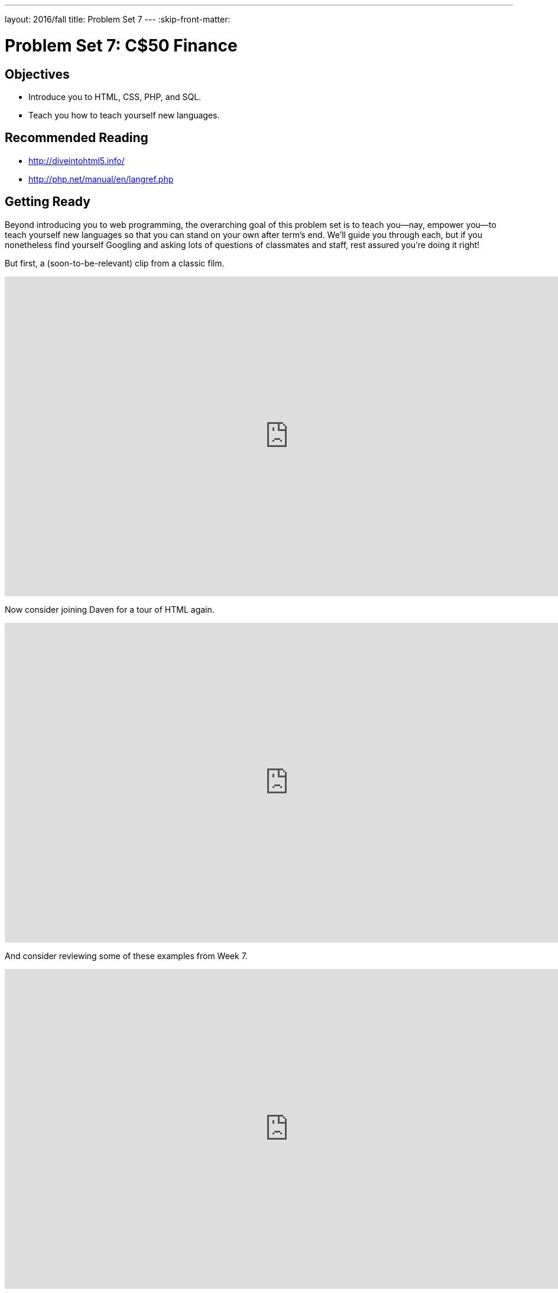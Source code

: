 ---
layout: 2016/fall
title: Problem Set 7
---
:skip-front-matter:

= Problem Set 7: C$50 Finance

== Objectives

* Introduce you to HTML, CSS, PHP, and SQL.
* Teach you how to teach yourself new languages.

== Recommended Reading

* http://diveintohtml5.info/
* http://php.net/manual/en/langref.php

== Getting Ready

Beyond introducing you to web programming, the overarching goal of this problem set is to teach you--nay, empower you--to teach yourself new languages so that you can stand on your own after term's end.  We'll guide you through each, but if you nonetheless find yourself Googling and asking lots of questions of classmates and staff, rest assured you're doing it right!

But first, a (soon-to-be-relevant) clip from a classic film.

video::nXFyyZzNevM[youtube,height=540,width=960]

Now consider joining Daven for a tour of HTML again.

video::dM5V1epAbSs[youtube,height=540,width=960]

And consider reviewing some of these examples from Week 7.

video::1TgTA4o_AM8[youtube,height=540,width=960,playlist="dW4giTKrgzo,GgpyVgkW_xk,whYnf7PFZ74,s1_kxTs5GfI,qyJXI2v7N8k,DQLbgo7Rzpg"]

Next consider joining Joseph again for a tour of CSS, the language with which web pages can be stylized.

video::kg0ZOmUREwc[youtube,height=540,width=960]

And consider reviewing some of these examples from Week 7.

video::TKZlfZDF8Y4[youtube,height=540,width=960,playlist="VwCSw2ts388,-7wiXVMh4XY"]

You are now a web programmer!  Okay, not quite.  Neither HTML nor CSS are programming languages, but PHP is.  Here's Tommy with a look at PHP.  You'll find that its syntax is fairly similar to C's!

video::1YF8yIJE8mM[youtube,height=540,playlist="WSKc1a25R6oYxOAJ3ekqH4",width=960]

Now let's look at a common "design pattern" for websites called MVC (Model-View-Controller) that we'll ultimately use for this problem set.  Take another look at *mvc-0* through *mvc-5* from Week 7.

video::3Jy0OIaHviI[youtube,height=540,playlist="OwY_kl87bxY,-6FRpI6V788,5juddGp7D9g,CsmWCvlbXMQ,IbfPIpPAbf4",width=960]

Finally, let's hear about SQL (Structured Query Language).  Here's Christopher and cupcakes.

video::G58ujNjWEJY[youtube,height=540,width=960]

Phew, bit of a fire hydrant, no?  Not to worry, some fun and more comfort await!  Let's get you started.

== Getting Started

Log into https://cs50.io/[CS50 IDE] and, in a terminal window, execute

[source]
----
update50
----

to ensure that your workspace is up-to-date!

Like Problem Set 6, this problem set comes with some distribution code that you'll need to download before getting started. Go ahead and execute

[source]
----
cd ~/workspace
----

in order to navigate to your `~/workspace` directory.  Then execute

[source]
----
wget http://cdn.cs50.net/2015/fall/psets/7/pset7/pset7.zip
wget http://cdn.cs50.net/2015/fall/psets/7/pset7/pset7.sql
----

in order to download a ZIP (i.e., compressed version) of this problem set's distro as well as a MySQL database (that's been exported to a text file).  If you then execute

[source]
----
ls
----

you should see that you now have a file called `pset7.zip` in your `~/workspace` directory (along with `pset7.sql`).  Unzip it by executing the below.

[source]
----
unzip pset7.zip
----

If you again execute

[source]
----
ls
----

you should see that you now also have a directory called `pset7`.  You're now welcome to delete the ZIP file with the below.

[source]
----
rm -f pset7.zip
----

If you next execute

[source]
----
cd pset7
----

followed by

[source]
----
ls
----

you should see that `pset7` contains:

[source,bash]
----
config.json  includes/  public/  vendor/  views/
----

But more on those soon.

Next, ensure that `~/workspace/pset7/public` is "world-executable" by executing

[source]
----
chmod a+x ~/workspace/pset7/public
----

so that CS50 IDE's web server (Apache) and you (from a browser) will be able to access your work.  Then, navigate your way to `~/workspace/pset7/public` by executing the below.

[source]
----
cd ~/workspace/pset7/public
----

If you execute

[source]
----
ls
----

you should see that `public` contains four subdirectories and three files.  Ensure that the former are world-executable by executing the below.

[source]
----
chmod a+x css fonts img js
----

And ensure that the files within those directories are world-readable by executing the below.

[source]
----
chmod a+r css/* fonts/* img/* js/*
----

If unfamiliar, `\*` is a "wildcard character," so `css/*`, for instance, simply means "all files within the `css` directory."

For security's sake, don't make `~/workspace/pset7/includes` or `~/workspace/pset7/views` world-executable (or their contents world-readable), as they shouldn't be (potentially) accessible to the whole world (only to your PHP code, as you'll soon see).

Okay, let's now configure CS50 IDE's web server (aka Apache) to use `~/workspace/pset7/public` as its root. First ensure that Problem Set 6's `server` isn't still running (e.g., in another tab) by executing the below.

[source,bash]
----
killall -9 server
----

Next, ensure that Apache isn't already running (with some other root) by executing the below.

[source,bash]
----
apache50 stop
----

Then (re)start Apache with the below so that it uses `~/workspace/pset7/public` as its root.

[source,bash]
----
apache50 start ~/workspace/pset7/public
----

Next, start CS50 IDE's database server (MySQL) by executing the below.

[source,bash]
----
mysql50 start
----

Then open up `pset7/config.json`, which is a configuration file in JSON (JavaScript Object Notation) format, which essentially means it's a collection of key-value pairs. JSON is a popular format for configuration files these days, since libraries that can read (i.e., parse) it exist for lots of languages, PHP among them. The curly braces at the top and bottom of this file indicate that the file contains an object, inside of which is one key (`database`) whose value is another object (per
the innermost curly braces). That latter object, meanwhile, has four keys (`host`, `name`, `password`, and `username`), each of whose values is a string, two of which are `TODO`! Those values will be used by CS50's PHP library (which can be found in `pset7/vendor`) in order to connect to your workspace's MySQL database. CS50's PHP library includes a function, `query`, that will allow you to send queries to that database.

Anyhow, let's tackle those ``TODO``s! Open up a terminal tab and execute `username50` to get your *MySQL Username* then `password50` to get your *MySQL Password*. Copy and paste those values, one at a time, into the appropriate places in `config.json`, then save and close that file.

It's now time for a test! Visit `pass:[https://ide50-username.cs50.io/]`, where `username` is your own username (or click *CS50 IDE > Web Server* on the top-left corner).  You should find yourself redirected to C$50 Finance's login page!  (If you instead see *Forbidden*, odds are you missed a step earlier; best to try all those chmod steps again.)  If you try logging into C$50 Finance with a username of, oh, *skroob* and a password of *12345*, you should encounter an error about an *Unknown database*.  That's simply because you haven't created it yet!  Let's create it.

In a separate tab, head to `pass:[https://ide50-username.cs50.io/phpmyadmin]`, where `username` is, again, your own username (or click *CS50 IDE > phpMyAdmin*), to access phpMyAdmin, a Web-based tool (that happens to be written in PHP) with which you can manage MySQL databases.  (MySQL is a free, open-source database that CS50, Facebook, and lots of other sites use.)  Log in with the same username and password that you pasted into `config.json`.  You should then find yourself at phpMyAdmin's main page.

Within CS50 IDE, now, open up `pset7.sql`, which you downloaded earlier (via `wget`). You should see a whole bunch of SQL statements.  Highlight them all, select *Edit > Copy* (or hit control-c), then return to phpMyAdmin.  Click phpMyAdmin's *SQL* tab, and paste everything you copied into that page's big text box (which is below *Run SQL query/queries on server "127.0.0.1"*).  Skim what you just pasted to get a sense of the commands you're about to execute, then click *Go*.  You should then see a greenish banner indicating success (i.e., *1 row affected*).  In phpMyAdmin's top-left corner, you should now see link to a database called *pset7*, beneath which is a link to a table called *users*. (If you don't, try reloading the page.) But more on those later.

Return to `pass:[https://ide50-username.cs50.io/]` and reload that page.  Then try to log in again with a username of *skroob* and a password of *12345*.  0:-)

=== `chmod`

Okay, time for a heads-up.  Anytime you create a new file or directory in `~/workspace/pset7` or some subdirectory therein for this problem set, you'll want to set its permissions with `chmod`.  Thus far, we've relied on `a+r` and `a+x`, but let's empower you with more precise control over permissions.

Henceforth, for any PHP file, file, that you create, execute

[source]
----
chmod 600 file
----

so that it's accessible only by you (and the workspace's webserver).  After all, we don't want visitors to see the contents of PHP files; rather, we want them to see the output of PHP files once executed (or, rather, interpreted) by the workspace's web server.

For any non-PHP file, file, that you create (or upload), execute

[source]
----
chmod 644 file
----

so that it's accessible via a browser (if that's indeed your intention).

And for any directory, directory, that you create, execute

[source]
----
chmod 711 directory
----

so that its contents are accessible via a browser (if that's indeed your intention).

What's with all these numbers we're having you type?  Well, `600` happens to mean `rw-------`, and so all PHP files are made readable and writable only by you; `644` happens to mean `rw-r--r--`, and so all non-PHP files are to be readable and writable by you and just readable by everyone else; and `711` happens to mean `rwx--x--x`, and so all directories are to be readable, writable, and executable by you and just executable by everyone else.  Wait a minute, don't we want everyone to be able to read (i.e., interpret) your PHP files?  Nope!  For security reasons, PHP-based web pages are interpreted "as you" (i.e., under your username) in the workspace.

Okay, still, what's with all those numbers?  Well, think of `rw-r--r--` as representing three triples of bits, the first triple of which, to be clear, is `rw-`.  Imagine that `-` represents `0`, whereas `r`, `w`, and `x` represent `1`.  And, so, this same triple (`rw-`) is just `110` in binary, or `6` in decimal!  The other two triples, `r--` and `r--`, then, are just `100` and `100` in binary, or `4` and `4` in decimal!  How, then, to express a pattern like `rw-r--r--` with numbers?
Well, with `644`.

Actually, this is a bit of a white lie.  Because you can represent only eight possible values with three bits, these numbers (`6`, `4`, and `4`) are not actually decimal digits but "octal."  So you can now tell your friends that you speak not only binary, decimal, and hexadecimal, but octal as well.

== Yahoo!

If you're not quite sure what it means to buy and sell stocks (i.e., shares of a company), surf on over to http://www.investopedia.com/university/stocks/ for a tutorial.

You're about to implement C$50 Finance, a Web-based tool with which you can manage portfolios of stocks.  Not only will this tool allow you to check real stocks' actual prices and portfolios' values, it will also let you buy (okay, "buy") and sell (fine, "sell") stocks!  Per Yahoo's fine print, "Quotes delayed [by a few minutes], except where indicated otherwise."

Just the other day, I heard about this great "penny stock," whose symbol (ironically) is *FREE*!

Let's get in on this opportunity now.  Head on over to Yahoo! Finance at http://finance.yahoo.com/.  Type the symbol for FreeSeas Inc., *FREE*, into the text field in that page's top-left corner and click *Get Quotes*.  Odds are you'll see a table like the below.

image::free.png[FreeSeas Inc.]

Wow, only $0.0661 per share!  That must be a good thing.  Anyhow, scroll down to the page's bottom, and you should see a toolbox like the below.

image::toolbox.png[Toolbox]

Looks like Yahoo lets you download all that data (albeit delayed).  Go ahead and click *Download Data* to download a file in CSV format (i.e., as comma-separated values).  Open the file in Excel or any text editor, and you should see a "row" of values, all excerpted from that table.  It turns out that the link you just clicked led to the URL below.

http://download.finance.yahoo.com/d/quotes.csv?s=FREE&f=sl1d1t1c1ohgv&e=.csv

Notice how FreeSeas' symbol is embedded in this URL (as the value of the HTTP parameter called `s`); that's how Yahoo knows whose data to return.  Notice also the value of the HTTP parameter called `f`; it's a bit cryptic (and officially undocumented), but the value of that parameter tells Yahoo which fields of data to return to you. Unfortunately, Yahoo sometimes returns prices in currencies other than US dollars (without telling you which), but we'll just assume everything's in US dollars for simplicity.

If curious as to what they mean, here's a https://web.archive.org/web/20040816081607/http://www.gummy-stuff.org/Yahoo-data.htm[handy reference].

It's worth noting that a lot of websites that integrate data from other websites do so via "screen scraping," a process that requires writing programs that parse (or, really, search) HTML for data of interest (e.g., air fares, stock prices, etc.).  Writing a screen scraper for a site tends to be a nightmare, though, because a site's markup is often a mess, and if the site changes the format of its pages overnight, you need to re-write your scraper.

Thankfully, because Yahoo provides data in CSV, C$50 Finance will avoid screen scraping altogether by downloading (effectively pretending to be a browser) and parsing CSV files instead.  Even more thankfully, we've written that code for you!

In fact, let's turn our attention to the code you've been given.

== Walkthrough

=== index

Navigate your way to `~/workspace/pset7/public` and open up `index.php`.  Know that `index.php` is the file that's loaded by default when you visit a URL like `pass:[https://ide50-username.cs50.io/]`.  Well, it turns out there's not much PHP code in this file.  And there isn't any HTML at all.  Rather, `index.php` "requires" `config.php` (which is in a directory called `includes` in ``index.php``'s parent directory).  And `index.php` then calls `render` (a function implemented in a file called `helpers.php` that can also be found inside of `includes`) in order to render (i.e., output) a view (i.e., template) called `portfolio.php` (which is in a directory called `views` in `index.php`'s parent directory).  Phew, that was a mouthful.

It turns out that `index.php` is considered a "controller," whereby its purpose in life is to control the behavior of your website when a user visits `pass:[https://ide50-username.cs50.io/]` (or, equivalently, `pass:[https://ide50-username.cs50.io/index.php]`).  Eventually, you'll need to add some more PHP code to this file in order to pass more than just title to render.  But for now, let's take a look at `portfolio.php`, the view that this controller ultimately renders.

=== portfolio

Navigate your way to `~/workspace/pset7/views` and open up `portfolio.php`.  Ah, there's some HTML.  Of course, it's not much HTML, but it does explain why you saw (and heard!) what you did after you logged in as President Skroob.

=== config

Now navigate your way to `~/workspace/pset7/includes` and open up `config.php`.  Recall that `config.php` was required by `index.php`.  Notice how `config.php` first enables display of all errors (and warnings and notices, which are less severe errors) so that you're aware of any syntactical mistakes (and more) in your code.  Notice, too, that `config.php` itself requires two other files, `helpers.php` and `CS50.php`, the latter of which is CS50's PHP library, inside of which is that function, `query`, that will allow you to query your workspace's database. Notice how we configure (i.e., initialize) CS50's library by passing its `init` method (i.e., function) the path to `config.json`. (That `::` syntax just means that `init` is "inside of" an "object" called `CS50`. An object in PHP, meanwhile, is similar in spirit to, but more featureful then, a `struct` in C. Meanwhile, `pass:[__DIR__]` is a constant that represents the current file's parent directory.) Next, `config.php` calls `session_start` in order to enable `$_SESSION`, a "superglobal" variable via which we'll remember that a user is logged in.   (Even though HTTP is a "stateless" protocol, whereby browsers are supposed to disconnect from servers as soon as they're done downloading pages, "cookies" allow browsers to remind servers who they or, really, you are on subsequent requests for content.  PHP uses "session cookies" to provide you with `$_SESSION`, an associative array in which you can store any data to which you'd like to
have access for the duration of some user's visit.  The moment a user ends his or her "session" (i.e., visit) by quitting his or her browser, the contents of `$_SESSION` are lost for that user specifically because the next time that user visits, he or she will be assigned a new cookie!)  Meanwhile, `config.php` takes care to redirect the user to `login.php` anytime he or she visits some page other than `login.php`, `logout.php`, and `register.php`, assuming `$_SESSION["id"]` isn't yet set.  In other words, `config.php` requires users to log in if they aren't logged in already (and if they aren't already at one of those three pages).

=== helpers

Okay, now open up `helpers.php`.  It looks like `helpers.php` defines a bunch of functions, the first of which is `apologize`, which you can call anytime you need to apologize to the user (because they made some mistake).  Defined next is `dump`, which you're welcome to call anytime you want to see the contents (perhaps recursively) of some variable while developing your site.  That function is only for diagnostic purposes, though.  Be sure to remove all calls thereto before submitting your work.  Next in the file is `logout`, a function that logs users out by destroying their sessions.  Thereafter is `lookup`, a function that queries Yahoo Finance for stocks' prices and more.  More on that, though, in a bit.  Below that is `redirect`, a function that allows you to redirect users from one URL to another.  Last in the file is `render`, the function that `index.php` called in order to render `portfolio.php`.  The function then "extracts" those values into the local scope (whereby a key of `"foo"` with a value of `"bar"` in `$values` becomes a local variable called `$foo` with a value of `"bar"`).  And it then requires `header.php` followed by `$view` followed by `footer.php`, effectively outputting all three.

=== header, footer

In fact, navigate your way back to `~/workspace/pset7/views` and open up `header.php` and `footer.php`.  Ah, even more HTML!  Thanks to render, those files' contents will be included at the top and bottom, respectively, of each of your pages.  As a result, each of your pages will have access to http://getbootstrap.com/[Twitter's Bootstrap library], per the link and script tags therein.   And each page will have at least four `div` elements, three of which have unique IDs (`top`, `middle`, and `bottom`), if only to make styling them with CSS easier.  Even more interestingly, though, notice how `header.php` conditionally outputs `$title`, if it is set.  Remember how `index.php` contained the below line of code?

[source,php]
----
render("portfolio.php", ["title" => "Portfolio"]);
----

Well, because `render` calls `extract` on that second argument, an array, before requiring `header.php`, `header.php` ends up having access to a variable called `$title`.  Neat, eh?  You can pass even more values into a view simply by separating such key/value pairs with a comma, as in the below.

[source,php]
----
render("portfolio.php", ["cash" => 10000.00, "title" => "Portfolio"]);
----

=== login

Navigate your way back to `~/workspace/pset7/public` and open up `login.php`, another controller.  This controller's a bit more involved than `index.php` as it handles the authentication of users.  Read through its lines carefully, taking note of how it queries your workspace's MySQL database using CS50's `query` function.  That function essentially simplifies use of http://www.php.net/manual/en/class.pdo.php[PDO] (PHP Data Objects), a library with which you can query MySQL (and other) databases.  Much like `printf`, `query` accepts one or more arguments: a string of SQL followed by a comma-separated list of zero or more parameters that can be plugged into that string.  Whereas `printf` uses `%i`, `%s`, and the like for placeholders, though, `query` simply relies on question marks, no matter the type of value.  And so the effect of

[source,php]
----
CS50::query("SELECT * FROM users WHERE username = ?", $_POST["username"]);
----

in `login.php` is to replace `?` with whatever username has been submitted (via POST) via an HTML form.  (The function also ensures that any such placeholders' values are properly quoted and escaped so that your code is not vulnerable to "SQL injection attacks.")  For instance, suppose that President Skroob tries to log into C$50 Finance by inputting his username and password.  That line of code will ultimately execute the SQL statement below.

[source,sql]
----
SELECT * FROM users WHERE username='skroob'
----

Beware, though. PHP is weakly (i.e., loosely) typed, and so functions like `query` can actually return different types. If `query` is passed a `SELECT` statement, it will return an `array` with 0 or more rows. If `query` is instead passed a `DELETE`, `INSERT`, or `UPDATE` statement, it will return a non-negative `integer` that represents the number of rows deleted, inserted, or updated, respectively. For instance, consider the below, which you might find helpful when it's time to implement `register.php`. Note our use of `IGNORE`, which ensures that this statement will return `0` if `username` already exists (because of that column's `UNIQUE` constraint, per `pset7.sql`); without `IGNORE`, this statement might otherwise trigger an error.

[source,php]
----
$rows = CS50::query("INSERT IGNORE INTO users (username, hash, cash) VALUES(?, ?, 10000.0000)",
    $_POST["username"], password_hash($_POST["password"], PASSWORD_DEFAULT));
if ($rows !== 1)
{
    // the INSERT failed, presumably because username already existed
}
----

Anyhow, notice that `login.php` verifies a user's password with `password_verify`. See http://php.net/manual/en/function.password-verify.php for details. And notice too that `login.php` "remembers" that a user is logged in by storing his or her unique ID inside of `$_SESSION`.  As before, this controller does not contain any HTML.  Rather, it calls `apologize` or renders `login_form.php` as needed.  In fact, open up `login_form.php` in `~/workspace/pset7/views`.  Most of that file is HTML that's stylized via some of Bootstrap's CSS classes, but notice how the HTML form therein POSTs to `login.php`.  Just for good measure, take a peek at `apology.php` while you're in that directory as well.  And also take a peek at `logout.php` back in `~/workspace/pset7/public` to see how it logs out a user.

=== styles

Alright, now navigate your way to `~/workspace/pset7/public/css` and open up `styles.css`.  Notice how this file already has a few "selectors" so that you don't have to include style attributes the elements matched by those selectors.  No need to master CSS for this problem set, but do know that you should not have more than one `div` element per page whose `id` attribute has a value of `top`, more than one `div` element per page whose `id` attribute has a value of `middle`, or more than one `div` element per page whose `id` attribute has a value of `bottom`; an `id` must be unique.  In any case, you are welcome to modify `styles.css` as you see fit.

You're also welcome to poke around `~/workspace/pset7/public/js`, which contains some JavaScript files.  But no need to use or write any JavaScript for this problem set.  Those files are just there in case you'd like to experiment.

Phew, that was a lot.  Help yourself to a snack.

=== users

Alright, let's talk about that database you created earlier (by executing the statements in `pset7.sql` in phpMyAdmin's *SQL* tab).  Head back to `pass:[https://ide50-username.cs50.io/phpmyadmin/]` to access phpMyAdmin (or click *CS50 IDE > phpMyAdmin*).  Log in as before if prompted. You should then find yourself at phpMyAdmin's main page, in the top-left corner of which is a database called *pset7* that has (if you click the *pass:[+]*) a table called *users*.  Click the name of that table to see its contents.  Ah, some familiar folks.  In fact, there's President Skroob's username and a hash of his password (which is the same as the combination to his luggage)!

Now click the tab labeled *Structure*.  Ah, some familiar fields.  Recall that `login.php` generates queries like the below.

[source,sql]
----
SELECT id FROM users WHERE username='skroob'
----

As phpMyAdmin makes clear, this table called users contains three fields: `id` (the type of which is an `INT` that's `UNSIGNED`) along with `username` and `hash` (each of whose types is `VARCHAR`).  It appears that none of these fields is allowed to be `NULL`, and the maximum length for each of each of `username` and `hash` is `255`.  A neat feature of `id`, meanwhile, is that it will `AUTO_INCREMENT`: when inserting a new user into the table, you needn't specify a value for `id`; the user will be assigned the next available `INT`.  Finally, if you click *Indexes* (above *Information*), you'll see that this table's `PRIMARY` key is `id`, the implication of which is that (as expected) no two users can share the same user ID.  Recall that a primary key is a field with no duplicates (i.e., that is guaranteed to identify rows uniquely).  Of course, `username` should also be unique across users, and so we have also defined it to be so (per the additional *Yes* under *Unique*).  To be sure, we could have defined username as this table's primary key.  But, for efficiency's sake, the more conventional approach is to use an `INT` like `id`.  Incidentally, these fields are called "indexes" because, for primary keys and otherwise unique fields, databases tend to build "indexes," data structures that enable them to find rows quickly by way of those fields.

Make sense?

Okay, let's give each of your users some cash.  Assuming you're still on phpMyAdmin's *Structure* tab, you should see a form with which you can add new columns.  Click the radio button immediately to the left of *After*, select *hash* from the drop-down menu, as in the below, then click *Go*.

image::add.png[Add]

Via the form that appears, define a field called cash of type `DECIMAL` with a length of `65,4`, with a default value of `0.0000`, and with an attribute of `UNSIGNED`, as in the below, then click *Save*.

image::save.png[Save]

If you pull up the documentation for MySQL at http://dev.mysql.com/doc/refman/5.5/en/numeric-types.html, you'll see that the `DECIMAL` data type is used to "store exact numeric data values."  A length of `65,4` for a `DECIMAL` means that values for `cash` can have no more than 65 digits in total, 4 of which can be to the right of the decimal point.  (Ooo, fractions of pennies.  Sounds like *Office Space*.)

Okay, return to the tab labeled *Browse* and give everyone $10,000.00 manually.  (In theory, we could have defined `cash` as having a default value of `10000.000`, but, in general, best to put such settings in code, not your database, so that they're easier to change.)  The easiest way is to click *Check All*, then click *Change* to the right of the pencil icon.  On the page that appears, change `0.0000` to `10000.0000` for each of your users, then click *Go*.  Won't they be happy!

== What To Do

=== register

It's now time to code!  Let's empower new users to register.

Return to a terminal window, navigate your way to `~/workspace/pset7/views` and execute the below.  (You are welcome, particularly if among those more comfortable, to stray from these filename conventions and structure your site as you see fit, so long as your implementation adheres to all other requirements.)

[source]
----
cp login_form.php register_form.php
----

Then open up `register_form.php` and change the value of form's `action` attribute from `login.php` to `register.php`.  Next add an additional field of type `password` called `confirmation` to the HTML form so that users are prompted to input their choice of passwords twice (to discourage mistakes).  Finally, change the button's text from `Log In` to `Register` and change

[source,html]
----
or <a href="register.php">register</a> for an account
----

to

[source,html]
----
or <a href="login.php">log in</a>
----

so that users can navigate away from this page if they already have accounts.

Then create a new file called `register.php` with the contents below, taking care to save it in `~/workspace/pset7/public`.

[source,php]
----
<?php

    // configuration
    require("../includes/config.php");

    // if user reached page via GET (as by clicking a link or via redirect)
    if ($_SERVER["REQUEST_METHOD"] == "GET")
    {
        // else render form
        render("register_form.php", ["title" => "Register"]);
    }

    // else if user reached page via POST (as by submitting a form via POST)
    else if ($_SERVER["REQUEST_METHOD"] == "POST")
    {
        // TODO
    }

?>
----

Alright, let's take a look at your work!  Bring up `pass:[https://ide50-username.cs50.io/login.php]` and click that page's link to `register.php`.  You should then find yourself at `pass:[https://ide50-username.cs50.io/register.php]`.  If anything appears awry, feel free to make tweaks to `register_form.php` or `register.php`.  Just be sure to save your changes and then reload the page in the browser.

Of course, `register.php` doesn't actually register users yet, so it's time to tackle that `TODO`!   Allow us to offer some hints.

* If `$_POST["username"]` or `$_POST["password"]` is empty or if `$_POST["password"]` does not equal `$_POST["confirmation"]`, you'll want to inform registrants of their error.
* To insert a new user into your database, you should call
+
[source,sql]
----
CS50::query("INSERT IGNORE INTO users (username, hash, cash) VALUES(?, ?, 10000.0000)", $_POST["username"], password_hash($_POST["password"], PASSWORD_DEFAULT));
----
+
though we leave it to you to decide how much cash, if not $10,000, your code should give to new users. If curious, meanwhile, as to how `password_hash` works, see http://php.net/manual/en/function.password-hash.php.
* Recall that `query` will return `0` if your `INSERT` fails (as can happen if, say, `username` already exists).
* If, though, your `INSERT` succeeds, know that you can find out which `id` was assigned to that user with code like the below.
+
[source,php]
----
$rows = CS50::query("SELECT LAST_INSERT_ID() AS id");
$id = $rows[0]["id"];
----
* If registration succeeds, you might as well log the new user in (as by "remembering" that `id` in `$_SESSION`), thereafter redirecting to `index.php`.

Here's Zamyla with some additional hints:

video::-b274yKl-4w[youtube,height=540,width=960]

All done with `register.php`?  Ready to test?  Head back to `pass:[https://ide50-username.cs50.io/register.php]` and try to register a new username.  If you reach `index.php`, odds are you done good!  Confirm as much by returning to phpMyAdmin, clicking once more that tab labeled *Browse* for the table called `users`.  May that you see your new user.  If not, it's time to debug!

Be sure, incidentally, that any HTML generated by `register.php` is valid, as by ctrl- or right-clicking on the page in Chrome, selecting *View Page Source*, highlighting and copying the source code, and then pasting it into the W3C's validator at http://validator.w3.org/#validate_by_input and then clicking *Check*.   Ultimately, the *Result* of checking your page for validity via the W3C's validator should be *Passed* or *Tentatively passed*, in which case you should see a friendly green banner.  Warnings are okay.  Errors (and big red banners) are not.  Note that you won't be able to "validate by URI" at http://validator.w3.org/#validate_by_uri, since your workspace isn't accessible on the public Internet!

Do bear in mind as you proceed further that you are welcome to play with and learn from the staff's implementation of C$50 Finance at https://finance.cs50.net/.

In particular, you are welcome to register with as many (fake) usernames as you would like in order to play.  And you are welcome to view our pages' HTML and CSS (by viewing our source using your browser) so that you might learn from or improve upon our own design.  If you wish, feel free to adopt our HTML and CSS as your own.

But do not feel that you need copy our design.  In fact, for this problem set, you may modify every one of the files we have given you to suit your own tastes as well as incorporate your own images and more.  In fact, may that your version of C$50 Finance be nicer than ours!

=== quote

Okay, now it's time to empower users to look up quotes for individual stocks.  Odds are you'll want to create a new controller called, say, `quote.php` plus two new views, the first of which displays an HTML form via which a user can submit a stock's symbol, the second of which displays, minimally, a stock's latest price (if passed, via render, an appropriate value).

How to look up a stock's latest price?  Well, recall that function called `lookup` in `helpers.php`.  Odds are you'll want to call it with code like the below.

[source,php]
----
$stock = lookup($_POST["symbol"]);
----

Assuming the value of `$_POST["symbol"]` is a valid symbol for an actual stock, lookup will return an associative array with three keys for that stock, namely its `symbol`, its `name`, and its `price`.  Know that you can use PHP's `number_format` function (somehow!) to format price to at least two decimal places but no more than four decimal places.  See http://php.net/manual/en/function.number-format.php for details.

Of course, if the user submits an invalid symbol (for which lookup returns false), be sure to inform the user somehow.  Be sure, too, that any HTML generated by your views is valid, per the W3C's validator.

Here's Zamyla again:

video::l3OJRBGkU78[youtube,height=540,width=960]

=== portfolio

And now it's time to do a bit of design.  At present, your database has no way of keeping track of users' portfolios, only users themselves.  By "portfolio," we mean a collection of stocks (i.e., shares of companies) that some user owns.  It doesn't really make sense to add additional fields to users itself in order to keep track of the stocks owned by users (using, say, one field per company owned).  After all, how many different stocks might a user own?  Better to maintain that data in a new table altogether (e.g., `portfolios`) so that we do not impose limits on users' portfolios or waste space with potentially unused fields.

Exactly what sort of information need we keep in this new table in order to "remember" users' portfolios?  Odds we should have a field called `id` that uniquely identifies rows (as the table's `PRIMARY` key). And we probably want a field for users' IDs so that we can cross-reference holdings with entries in `users`. Best to call that field `user_id`, to make clear that it's a "foreign key" (i.e., another table's `PRIMARY` key). We probably want to keep track of stocks owned by way of their symbols since those symbols are likely shorter (and thus more efficiently stored) than stocks' actual names.  Of course, you could also assign unique numeric IDs to stocks and remember those instead of their symbols.  But then you'd have to maintain your own database of companies, built up over time based on data from, say, Yahoo.  It's probably better (and it's certainly simpler), then, to keep track of stocks simply by way of their symbols.  And we probably want to keep track of how many shares a user owns of a particular stock.  In other words, a table with four fields (`id`, `user_id`, `symbol`, and `shares`) sounds pretty good, but you're welcome to proceed with a design of your own.  Whatever your decision, head back to phpMyAdmin and create this new table, naming it however you see fit.  To create a new table, click *pset7* in phpMyAdmin's top-left corner, and on the screen that appears, input a name for your table and some number of columns below *Create table*, then click *Go*.  On the screen that appears next, define (in any order) each of your fields.

If you decide to go with four fields (namely `id`, `user_id`, `symbol`, and `shares`), realize that `user_id` should not be defined as a `UNIQUE` key in this table, else each user could own no more than one company's stock since his or her `id` could not appear (as `user_id`) in more than one row).  Realize, too, that you shouldn't let some `user_id` and some `symbol` to appear together in more than one row.  Better to consolidate users' holdings by updating shares whenever some user sells or buys more shares of some stock he or she already owns.  (A neat way to impose this restriction _after_ creating your table is to add a "joint key." After saving your table, click phpMyAdmin's *Structure* tab for the table, then check both `user_id` and `symbol`, then click *Unique* to the right of *With selected*.  That way, `INSERT` will fail if you try to insert more than one row for some pair of `user_id` and `symbol`.)  We leave it to you, though, to decide your fields' types.  (Just know that `user_id` in this table should have a type that's identical to `id` in `users`.  But don't specify `AUTO_INCREMENT` for that field in this new table, as you only want auto-incrementation when user IDs are created for new users.)  When done defining your table, click *Save*!

Before we let users buy and sell stocks themselves, let's give some shares to President Skroob and friends at no charge.  Click, in phpMyAdmin's left-hand frame, the link to `users` and remind yourself of your current users' IDs.  Then click, in phpMyAdmin's left-hand frame, the link to your new table (for users' portfolios), followed by the tab labeled *Insert*.  Via this interface, go ahead and "buy" some shares of some stocks on behalf of your users by manually inserting rows into this table.  (You may want to return to Yahoo! Finance to look up some actual symbols.)  No need to debit their `cash` in `users`; consider these shares freebies.

Once you've bought your users some shares, let's see what you did.  Click the tab labeled *SQL* and run a query like the below.

[source,sql]
----
SELECT * FROM portfolios WHERE user_id = 9
----

Assuming `9` is President Skroob's user ID, that query should return all rows from `portfolios` that represent the president's holdings.  If the only fields in table are, say, `id`, `user_id`, `symbol`, and `shares`, then know that the above is actually equivalent to the below.

[source,sql]
----
SELECT id, user_id, symbol, shares FROM portfolios WHERE user_id = 9
----

If, meanwhile, you'd like to retrieve only President Skroob's shares of FreeSeas, you might like to try a query like the below.

[source,sql]
----
SELECT shares FROM portfolios WHERE user_id = 9 AND symbol = 'FREE'
----

If you happened to buy President Skroob some shares of that company, the above should return one row with one column, the number of shares.  If you did not get buy any such shares, the above will return an empty result set (i.e., an empty array).

Incidentally, via this *SQL* tab, you could have inserted those "purchases" with `INSERT` statements.  But phpMyAdmin's GUI saved you the trouble.

Alright, let's put this knowledge to use.  It's time to let users peruse their portfolios!  Overhaul `index.php` (a controller) and `portfolio.php` (a view) in such a way that they report each of the stocks in a user's portfolio, including number of shares and current price thereof, along with a user's current cash balance.  Needless to say, `index.php` will need to invoke `lookup` much like `quote.php` did, though perhaps multiple times.  And know that a PHP script can certainly invoke `query` multiple times, even though, thus far, we've seen it used in a file no more than once.  And you can certainly iterate over the array it returns in a view (assuming you pass it in via `render`).  For instance, if your goal is simply to display, say, President Skroob's holdings, one per row in some HTML table, you can generate rows with code like the below, where `$positions` is an array of associative arrays, each of which represents a position (i.e., a stock owned).

[source,php]
----
<table>
    <?php

        foreach ($positions as $position)
        {
            print("<tr>");
            print("<td>" . $position["symbol"] . "</td>");
            print("<td>" . $position["shares"] . "</td>");
            print("<td>" . $position["price"] . "</td>");
            print("</tr>");
        }

    ?>
</table>
----

Alternatively, you can avoid using the concatenation operator (`.`) via syntax like the below:

[source,php]
----
<table>
    <?php

        foreach ($positions as $position)
        {
            print("<tr>");
            print("<td>{$position["symbol"]}</td>");
            print("<td>{$position["shares"]}</td>");
            print("<td>{$position["price"]}</td>");
            print("</tr>");
        }

    ?>
</table>
----

Note that, in the above version, we've surrounded the lines of HTML with double quotes instead of single quotes so that the variables within (`$position["symbol"]`, `$position["shares"]`, and `$position["price"]`) are interpolated  (i.e., substituted with their values) by PHP's interpreter; variables between single quotes are not interpolated.  And we've also surrounded those same variables with curly braces so that PHP realizes they're variables; variables with simpler syntax (e.g., `$foo`) do not require the curly braces for interpolation.  (It's fine to use double quotes inside those curly braces, even though we've also used double quotes to surround the entire argument to `print`.)  Anyhow, though commonly done, generating HTML via calls to `print` isn't terribly elegant.  An alternative approach, though still a bit inelegant, is code more like the below.

[source,php]
----
<?php foreach ($positions as $position): ?>

    <tr>
        <td><?= $position["symbol"] ?></td>
        <td><?= $position["shares"] ?></td>
        <td><?= $position["price"] ?></td>
    </tr>

<?php endforeach ?>
----

Of course, before you can even pass `$positions` to `portfolio.php`, you'll need to define it in `index.php`.  Allow us to suggest code like the below, which combines names and prices from `lookup` with shares and symbols, as might be returned as `$rows` from `query`.

[source,php]
----
$positions = [];
foreach ($rows as $row)
{
    $stock = lookup($row["symbol"]);
    if ($stock !== false)
    {
        $positions[] = [
            "name" => $stock["name"],
            "price" => $stock["price"],
            "shares" => $row["shares"],
            "symbol" => $row["symbol"]
        ];
    }
}
----

Note that, with this code, we're deliberately create a new array of associative arrays (`$positions`) rather than add names and prices to an existing array of associative arrays (`$rows`).  In the interests of good design, it's generally best not to alter functions' return values (like `$rows` from `query`).

Now, much like you can pass a page's title to render, so can you pass these positions, as with the below.

[source,php]
----
render("portfolio.php", ["positions" => $positions, "title" => "Portfolio"]);
----

Of course, you'll also need to pass a user's current cash balance from `index.php` to `portfolio.php` via `render` as well, but we leave it to you to figure out how.

To be clear, in the spirit of MVC, though, do take care [.underline]#not# to call `lookup` inside of that (or any other) view; you should only call `lookup` in controllers.  Even though views (aka views) can contain PHP code, that code should only be used to print and/or iterate over data that's been passed in (as via render) from a controller.

As for what HTML to generate, look, as before, to https://finance.cs50.net/ for inspiration or hints.  But do not feel obliged to mimic our design.  Make this website your own!  Although any HTML and PHP code that you yourself write should be pretty-printed (i.e., nicely indented), it's okay if lines exceed 80 characters in length.   HTML that you generate dynamically (as via calls to `print`), though, does not need to be pretty-printed.

As before, be sure to display stocks' prices and users' cash balances to at least two decimal places but no more than four.

Incidentally, though we keep using President Skroob in examples, your code should work for whichever user is logged in.

As always, be sure that the HTML generated by `index.php` is valid.

Here's Zamyla with some additional tips:

video::ExR5lqe3ogc[youtube,height=540,width=960]

=== sell

And now it is time to implement the ability to sell with a controller called, say, `sell.php` and some number of views.  We leave the design of this feature to you.  But know that you can delete rows from your table (on behalf of, say, President Skroob) with SQL like the below.

[source,sql]
----
DELETE FROM portfolios WHERE user_id = 9 AND symbol = 'FREE'
----

We leave it to you to infer exactly what that statement should do.  Of course, you could try the above out via phpMyAdmin's *SQL* tab.  Now what about the user's cash balance?  Odds are, your user is going to want the proceeds of all sales.  So selling a stock involves updating not only your table for users' portfolios but `users` as well.  We leave it to you to determine how to compute how much cash a user is owed upon sale of some stock.  But once you know that amount (say, $500), SQL like the below should take care of the deposit (for, say, President Skroob).

[source,sql]
----
UPDATE users SET cash = cash + 500 WHERE id = 9
----

Of course, if the database or web server happens to die between this `DELETE` and `UPDATE`, President Skroob might lose out on all of that cash.  You need not worry about such cases!  It's also possible, because of multithreading and, thus, race conditions, that a clever president could trick your site into paying out more than once.  You need not worry about such cases either!  Though, if you're so very inclined, you can employ SQL "transactions" (with InnoDB tables).  See http://dev.mysql.com/doc/refman/5.5/en/sql-syntax-transactions.html if curious.

It's fine, for simplicity, to require that users sell all shares of some stock or none, rather than only a few.  Needless to say, try out your code by logging in as some user and selling some stuff.  You can always "buy" it back manually with phpMyAdmin.

As always, be sure that your HTML is valid!

And as always, here is Zamyla!

video::OfMXp22SNq8[youtube,height=540,width=960]

=== buy

Now it's time to support actual buys.  Implement the ability to buy, with a controller called, say, `buy.php` and some number of views.  (As before, you need not worry about interruptions of service or race conditions.)  The interface with which you provide a user is entirely up to you, though, as before, feel free to look to https://finance.cs50.net/ for inspiration or hints.  Of course, you'll need to ensure that a user cannot spend more cash than he or she has on hand.  And you'll want to make sure that users can only buy whole shares of stocks, not fractions thereof.  For this latter requirement, know that a call like

[source,php]
----
preg_match("/^\d+$/", $_POST["shares"])
----

will return `true` if and only if `$_POST["shares"]` contains a non-negative integer, thanks to its use of a regular expression.  See http://www.php.net/preg_match for details.  Take care to apologize to the user if you must reject their input for any reason.  In other words, be sure to perform rigorous error-checking.  (We leave to you to determine what needs to be checked!)

When it comes time to store stocks' symbols in your database table, take care to store them in uppercase (as is convention), no matter how they were inputted by users, so that you don't accidentally treat, say, `free` and `FREE` as different stocks.  Don't force users, though, to input symbols in uppercase.

Incidentally, if you implemented your table for users' portfolios as we did ours (with that joint key), know that SQL like the below (which, unfortunately, wraps onto two lines) will insert a new row into table unless the specified pair of `id` and `symbol` already exists in some row, in which case that row's number of shares will simply be increased (say, by `10`).

[source,sql]
----
INSERT INTO portfolios (user_id, symbol, shares) VALUES(9, 'FREE', 10) ON DUPLICATE KEY UPDATE shares = shares + VALUES(shares)
----

As always, be sure to bang on your code.  And be sure that your HTML is valid!

Here's Zamyla with some additional help:

video::vWIKlxF1iog[youtube,height=540,width=960]

=== history

Alright, so your users can now buy and sell stocks and even check their portfolio's value.  But they have no way of viewing their history of transactions.

Enhance your implementations for buying and selling in such a way that you start logging transactions, recording for each:

* Whether a stock was bought or sold.
* The symbol bought or sold.
* The number of shares bought or sold.
* The price of a share at the time of transaction.
* The date and time of the transaction.

Then, by way of a controller called, say, `history.php` and some number of views, enable users to peruse their own history of transactions, formatted as you see fit.  Be sure that your HTML is valid!

Here's Zamyla again:

video::XuxJbwCdquk[youtube,height=540,width=960]

=== extra feature

And now the icing on the cake.  Only one feature to go, but you get to choose.  Implement at least one (1) of the features below.  You may interpret each of the below as you see fit; we leave all design decisions to you.  Be sure that your HTML is valid.

* Empower users (who're already logged in) to change their passwords.
* Empower users to deposit additional funds.

Here's Zamyla with a few final thoughts:

video::7iPqmGgA2Os[youtube,height=540,width=960]

== Sanity Checks

Before you consider this problem set done, best to ask yourself these questions and then go back and improve your code as needed!  Do not consider the below an exhaustive list of expectations, though, just some helpful reminders.  The checkboxes that have come before these represent the exhaustive list!  To be clear, consider the questions below rhetorical.  No need to answer them in writing for us, since all of your answers should be "yes!"

* Is the HTML generated by all of your PHP files valid according to link:http://validator.w3.org/[]?
* Do your pages detect and handle invalid inputs properly?
* Are you recording users' histories of transactions properly?
* Did you add at least one (1) additional feature of your own?
* Did you choose appropriate data types for your database tables' fields?
* Are you displaying any dollar amounts to at least two decimal places but no more than four?
* Are you storing stocks' symbols in your table(s) in uppercase?

== How to Submit

. Open up CS50 IDE.
. When ready to submit, "export" your MySQL database (i.e., save it into a text file) by executing the commands below, where `username` is your own username, pasting your MySQL password when prompted for a password.  (Recall that you can see your MySQL username and password by executing `username50` and `password50` respectively in a terminal tab) For security, you won't see the password as you paste it.
+
[source]
----
cd ~/workspace/pset7
mysqldump -u username -p pset7 > pset7.sql
----
+
If you type `ls` thereafter, you should see that you have a new file called `pset7.sql` in `~/workspace/pset7`.  (If you realize later that you need to make a change to your database and re-export it, you can delete `pset7.sql` with `rm pset7.sql`, then re-export as before.)
. Navigate to your `~/workspace` directory, ensuring that `pset7` (and all of its contents) exists therein.
. In the file browser at left, right-click (or Ctrl-click, with a Mac) on `first_last.zip` if it already exists (from your Problem Set 6 submission), and delete it. We'll be creating a new file with the same name for Problem Set 6's submission in the next step.
. At the terminal, type `zip -r first_last.zip pset7`, replacing your own first and last name with `first` and `last` respectively. (So, for instance, `john_harvard.zip`)
. This should create a new file called `first_last.zip` in your `~/workspace` directory.
. In the file browser at left, right-click (or Ctrl-click, with a Mac) on the `first_last.zip` file, choosing **Download** from the context menu. This will save a local copy of `first_last.zip` on your machine.
. Head to https://www.dropbox.com/request/IurSz0GTf1kWZus1hNDE[this link] to upload your ZIP file containing your `pset7` submission!

This was Problem Set 7.

https://www.dropbox.com/request/IurSz0GTf1kWZus1hNDE
